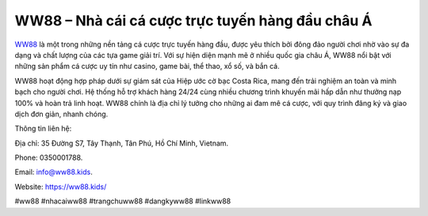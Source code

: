 WW88 – Nhà cái cá cược trực tuyến hàng đầu châu Á
===================================

`WW88 <https://ww88.kids/>`_ là một trong những nền tảng cá cược trực tuyến hàng đầu, được yêu thích bởi đông đảo người chơi nhờ vào sự đa dạng và chất lượng của các tựa game giải trí. Với sự hiện diện mạnh mẽ ở nhiều quốc gia châu Á, WW88 nổi bật với những sản phẩm cá cược uy tín như casino, game bài, thể thao, xổ số, và bắn cá. 

WW88 hoạt động hợp pháp dưới sự giám sát của Hiệp ước cờ bạc Costa Rica, mang đến trải nghiệm an toàn và minh bạch cho người chơi. Hệ thống hỗ trợ khách hàng 24/24 cùng nhiều chương trình khuyến mãi hấp dẫn như thưởng nạp 100% và hoàn trả linh hoạt. WW88 chính là địa chỉ lý tưởng cho những ai đam mê cá cược, với quy trình đăng ký và giao dịch đơn giản, nhanh chóng.

Thông tin liên hệ: 

Địa chỉ: 35 Đường S7, Tây Thạnh, Tân Phú, Hồ Chí Minh, Vietnam. 

Phone: 0350001788. 

Email: info@ww88.kids. 

Website: https://ww88.kids/

#ww88 #nhacaiww88 #trangchuww88 #dangkyww88 #linkww88
